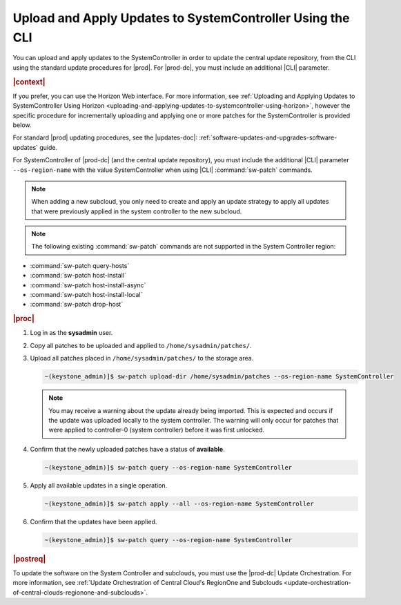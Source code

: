 
.. clv1558615616705
.. _uploading-and-applying-updates-to-systemcontroller-using-the-cli:

==========================================================
Upload and Apply Updates to SystemController Using the CLI
==========================================================

You can upload and apply updates to the SystemController in order to update the
central update repository, from the CLI using the standard update procedures
for |prod|. For |prod-dc|, you must include an additional |CLI| parameter.

.. rubric:: |context|

If you prefer, you can use the Horizon Web interface. For more information, see
:ref:`Uploading and Applying Updates to SystemController Using Horizon
<uploading-and-applying-updates-to-systemcontroller-using-horizon>`, however
the specific procedure for incrementally uploading and applying one or more
patches for the SystemController is provided below.

For standard |prod| updating procedures, see the |updates-doc|:
:ref:`software-updates-and-upgrades-software-updates` guide.

For SystemController of |prod-dc| \(and the central update repository\), you
must include the additional |CLI| parameter ``--os-region-name`` with the value
SystemController when using |CLI| :command:`sw-patch` commands.

.. note::
    When adding a new subcloud, you only need to create and apply an update
    strategy to apply all updates that were previously applied in the system
    controller to the new subcloud.

.. note::
    The following existing :command:`sw-patch` commands are not supported in
    the System Controller region:


.. _uploading-and-applying-updates-to-systemcontroller-using-the-cli-ul-fvw-cj4-3jb:

-   :command:`sw-patch query-hosts`

-   :command:`sw-patch host-install`

-   :command:`sw-patch host-install-async`

-   :command:`sw-patch host-install-local`

-   :command:`sw-patch drop-host`

.. rubric:: |proc|

.. _uploading-and-applying-updates-to-systemcontroller-using-the-cli-steps-scm-jkx-fdb:

  
#.  Log in as the **sysadmin** user.

#.  Copy all patches to be uploaded and applied to ``/home/sysadmin/patches/``.

#.  Upload all patches placed in ``/home/sysadmin/patches/`` to the storage area.

    .. code-block:: none

        ~(keystone_admin)]$ sw-patch upload-dir /home/sysadmin/patches --os-region-name SystemController

    .. note::
    
        You may receive a warning about the update already being imported. This
        is expected and occurs if the update was uploaded locally to the system
        controller. The warning will only occur for patches that were applied
        to controller-0 \(system controller\) before it was first unlocked.

#.  Confirm that the newly uploaded patches have a status of **available**.

    .. code-block:: none

        ~(keystone_admin)]$ sw-patch query --os-region-name SystemController

#.  Apply all available updates in a single operation.

    .. code-block:: none

        ~(keystone_admin)]$ sw-patch apply --all --os-region-name SystemController

#.  Confirm that the updates have been applied.

    .. code-block:: none

        ~(keystone_admin)]$ sw-patch query --os-region-name SystemController

.. rubric:: |postreq|

To update the software on the System Controller and subclouds, you must use the
|prod-dc| Update Orchestration. For more information, see :ref:`Update
Orchestration of Central Cloud's RegionOne and Subclouds
<update-orchestration-of-central-clouds-regionone-and-subclouds>`.
